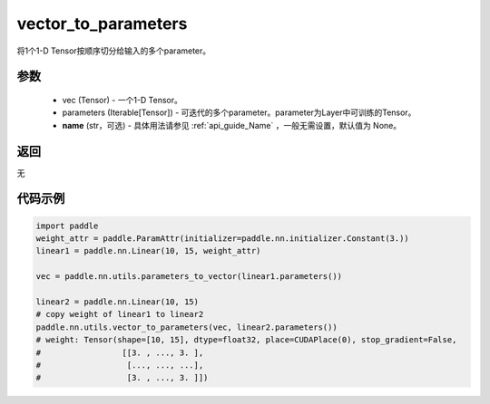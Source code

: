 .. _cn_api_nn_utils_vector_to_parameters:

vector_to_parameters
-------------------------------

.. py:function:: paddle.nn.utils.vector_to_parameters(vec, parameters, name=None)

将1个1-D Tensor按顺序切分给输入的多个parameter。

参数
:::::::::
    - vec (Tensor) - 一个1-D Tensor。
    - parameters (Iterable[Tensor]) - 可迭代的多个parameter。parameter为Layer中可训练的Tensor。
    - **name** (str，可选) - 具体用法请参见  :ref:`api_guide_Name` ，一般无需设置，默认值为 None。

返回
:::::::::
无

代码示例
:::::::::

.. code-block:: python

    import paddle
    weight_attr = paddle.ParamAttr(initializer=paddle.nn.initializer.Constant(3.))
    linear1 = paddle.nn.Linear(10, 15, weight_attr)

    vec = paddle.nn.utils.parameters_to_vector(linear1.parameters())

    linear2 = paddle.nn.Linear(10, 15)
    # copy weight of linear1 to linear2
    paddle.nn.utils.vector_to_parameters(vec, linear2.parameters())
    # weight: Tensor(shape=[10, 15], dtype=float32, place=CUDAPlace(0), stop_gradient=False,
    #                 [[3. , ..., 3. ],
    #                  [..., ..., ...],
    #                  [3. , ..., 3. ]])
    